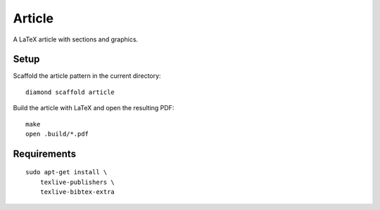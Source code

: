 Article
=======

A LaTeX article with sections and graphics.

Setup
-----

Scaffold the article pattern in the current directory:

::

    diamond scaffold article

Build the article with LaTeX and open the resulting PDF:

::

    make
    open .build/*.pdf

Requirements
------------

::

    sudo apt-get install \
        texlive-publishers \
        texlive-bibtex-extra
